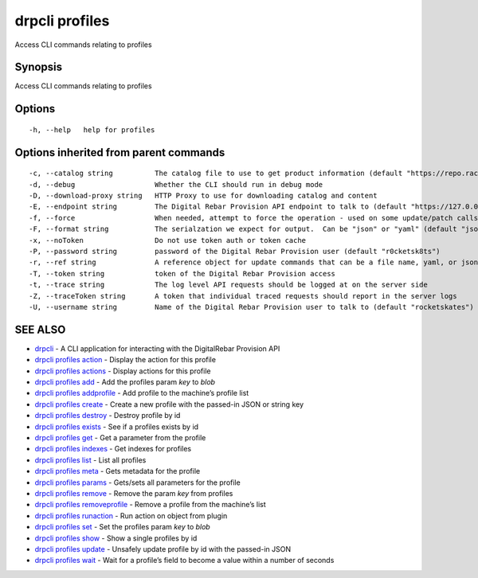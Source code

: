 drpcli profiles
---------------

Access CLI commands relating to profiles

Synopsis
~~~~~~~~

Access CLI commands relating to profiles

Options
~~~~~~~

::

     -h, --help   help for profiles

Options inherited from parent commands
~~~~~~~~~~~~~~~~~~~~~~~~~~~~~~~~~~~~~~

::

     -c, --catalog string          The catalog file to use to get product information (default "https://repo.rackn.io")
     -d, --debug                   Whether the CLI should run in debug mode
     -D, --download-proxy string   HTTP Proxy to use for downloading catalog and content
     -E, --endpoint string         The Digital Rebar Provision API endpoint to talk to (default "https://127.0.0.1:8092")
     -f, --force                   When needed, attempt to force the operation - used on some update/patch calls
     -F, --format string           The serialzation we expect for output.  Can be "json" or "yaml" (default "json")
     -x, --noToken                 Do not use token auth or token cache
     -P, --password string         password of the Digital Rebar Provision user (default "r0cketsk8ts")
     -r, --ref string              A reference object for update commands that can be a file name, yaml, or json blob
     -T, --token string            token of the Digital Rebar Provision access
     -t, --trace string            The log level API requests should be logged at on the server side
     -Z, --traceToken string       A token that individual traced requests should report in the server logs
     -U, --username string         Name of the Digital Rebar Provision user to talk to (default "rocketskates")

SEE ALSO
~~~~~~~~

-  `drpcli <drpcli.html>`__ - A CLI application for interacting with the
   DigitalRebar Provision API
-  `drpcli profiles action <drpcli_profiles_action.html>`__ - Display
   the action for this profile
-  `drpcli profiles actions <drpcli_profiles_actions.html>`__ - Display
   actions for this profile
-  `drpcli profiles add <drpcli_profiles_add.html>`__ - Add the profiles
   param *key* to *blob*
-  `drpcli profiles addprofile <drpcli_profiles_addprofile.html>`__ -
   Add profile to the machine’s profile list
-  `drpcli profiles create <drpcli_profiles_create.html>`__ - Create a
   new profile with the passed-in JSON or string key
-  `drpcli profiles destroy <drpcli_profiles_destroy.html>`__ - Destroy
   profile by id
-  `drpcli profiles exists <drpcli_profiles_exists.html>`__ - See if a
   profiles exists by id
-  `drpcli profiles get <drpcli_profiles_get.html>`__ - Get a parameter
   from the profile
-  `drpcli profiles indexes <drpcli_profiles_indexes.html>`__ - Get
   indexes for profiles
-  `drpcli profiles list <drpcli_profiles_list.html>`__ - List all
   profiles
-  `drpcli profiles meta <drpcli_profiles_meta.html>`__ - Gets metadata
   for the profile
-  `drpcli profiles params <drpcli_profiles_params.html>`__ - Gets/sets
   all parameters for the profile
-  `drpcli profiles remove <drpcli_profiles_remove.html>`__ - Remove the
   param *key* from profiles
-  `drpcli profiles
   removeprofile <drpcli_profiles_removeprofile.html>`__ - Remove a
   profile from the machine’s list
-  `drpcli profiles runaction <drpcli_profiles_runaction.html>`__ - Run
   action on object from plugin
-  `drpcli profiles set <drpcli_profiles_set.html>`__ - Set the profiles
   param *key* to *blob*
-  `drpcli profiles show <drpcli_profiles_show.html>`__ - Show a single
   profiles by id
-  `drpcli profiles update <drpcli_profiles_update.html>`__ - Unsafely
   update profile by id with the passed-in JSON
-  `drpcli profiles wait <drpcli_profiles_wait.html>`__ - Wait for a
   profile’s field to become a value within a number of seconds
